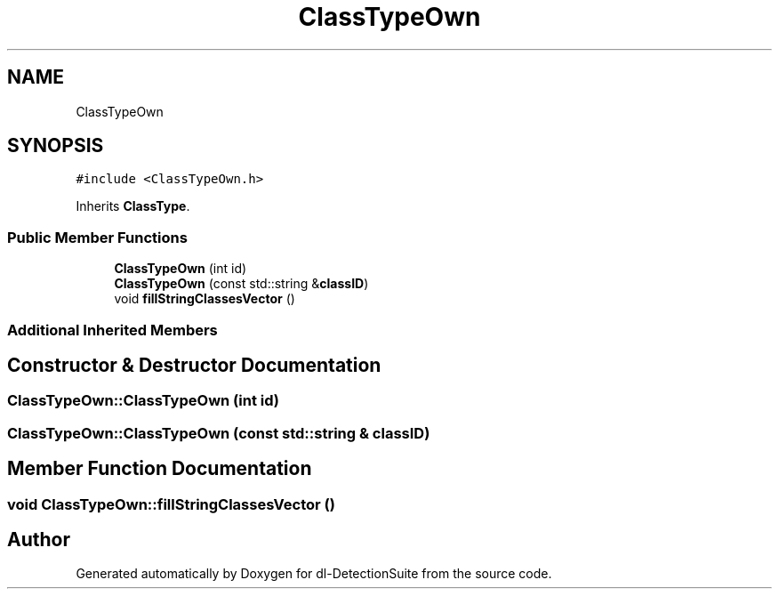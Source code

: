 .TH "ClassTypeOwn" 3 "Sat Dec 15 2018" "Version 1.00" "dl-DetectionSuite" \" -*- nroff -*-
.ad l
.nh
.SH NAME
ClassTypeOwn
.SH SYNOPSIS
.br
.PP
.PP
\fC#include <ClassTypeOwn\&.h>\fP
.PP
Inherits \fBClassType\fP\&.
.SS "Public Member Functions"

.in +1c
.ti -1c
.RI "\fBClassTypeOwn\fP (int id)"
.br
.ti -1c
.RI "\fBClassTypeOwn\fP (const std::string &\fBclassID\fP)"
.br
.ti -1c
.RI "void \fBfillStringClassesVector\fP ()"
.br
.in -1c
.SS "Additional Inherited Members"
.SH "Constructor & Destructor Documentation"
.PP 
.SS "ClassTypeOwn::ClassTypeOwn (int id)"

.SS "ClassTypeOwn::ClassTypeOwn (const std::string & classID)"

.SH "Member Function Documentation"
.PP 
.SS "void ClassTypeOwn::fillStringClassesVector ()"


.SH "Author"
.PP 
Generated automatically by Doxygen for dl-DetectionSuite from the source code\&.
